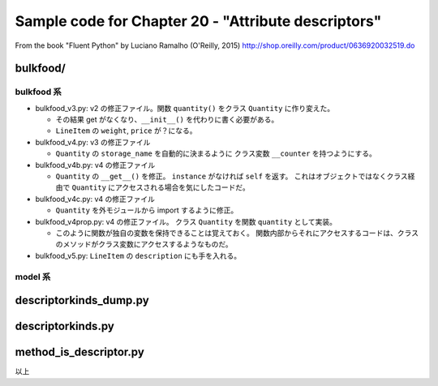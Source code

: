 ======================================================================
Sample code for Chapter 20 - "Attribute descriptors"
======================================================================

From the book "Fluent Python" by Luciano Ramalho (O'Reilly, 2015)
http://shop.oreilly.com/product/0636920032519.do

bulkfood/
======================================================================

bulkfood 系
----------------------------------------------------------------------

* bulkfood_v3.py: v2 の修正ファイル。関数 ``quantity()`` をクラス
  ``Quantity`` に作り変えた。

  * その結果 get がなくなり、``__init__()`` を代わりに書く必要がある。
  * ``LineItem`` の ``weight``, ``price`` が？になる。

* bulkfood_v4.py: v3 の修正ファイル

  * ``Quantity`` の ``storage_name`` を自動的に決まるように
    クラス変数 ``__counter`` を持つようにする。

* bulkfood_v4b.py: v4 の修正ファイル

  * ``Quantity`` の ``__get__()`` を修正。
    ``instance`` がなければ ``self`` を返す。
    これはオブジェクトではなくクラス経由で ``Quantity`` にアクセスされる場合を気にしたコードだ。

* bulkfood_v4c.py: v4 の修正ファイル

  * ``Quantity`` を外モジュールから import するように修正。

* bulkfood_v4prop.py: v4 の修正ファイル。
  クラス ``Quantity`` を関数 ``quantity`` として実装。

  * このように関数が独自の変数を保持できることは覚えておく。
    関数内部からそれにアクセスするコードは、クラスのメソッドがクラス変数にアクセスするようなものだ。

* bulkfood_v5.py: ``LineItem`` の ``description`` にも手を入れる。

model 系
----------------------------------------------------------------------

descriptorkinds_dump.py
======================================================================

descriptorkinds.py
======================================================================

method_is_descriptor.py
======================================================================

以上
